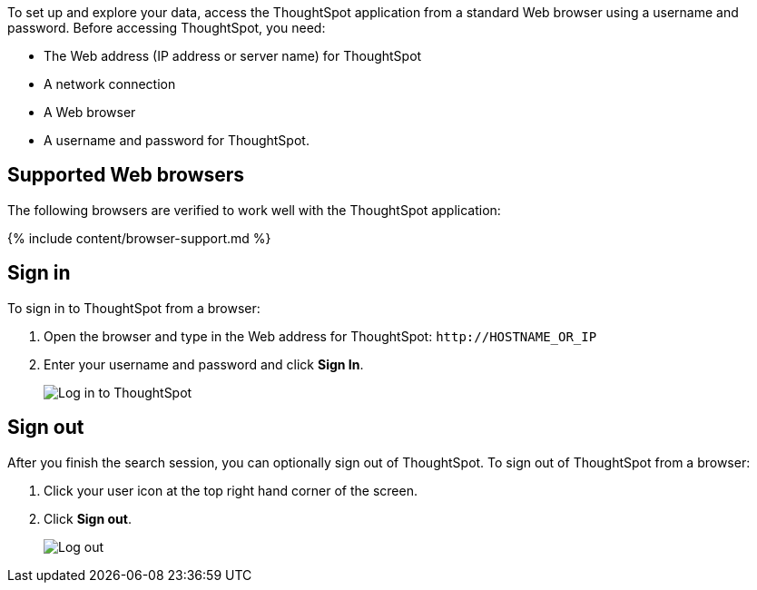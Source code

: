 To set up and explore your data, access the ThoughtSpot application from a standard Web browser using a username and password.
Before accessing ThoughtSpot, you need:

* The Web address (IP address or server name) for ThoughtSpot
* A network connection
* A Web browser
* A username and password for ThoughtSpot.

== Supported Web browsers

The following browsers are verified to work well with the ThoughtSpot application:

{% include content/browser-support.md %}

== Sign in

To sign in to ThoughtSpot from a browser:

. Open the browser and type in the Web address for ThoughtSpot: `+http://HOSTNAME_OR_IP+`
. Enter your username and password and click *Sign In*.
+
image::{{ site.baseurl }}/images/ts-login-page.png[Log in to ThoughtSpot]

== Sign out

After you finish the search session, you can optionally sign out of ThoughtSpot.
To sign out of ThoughtSpot from a browser:

. Click your user icon at the top right hand corner of the screen.
. Click *Sign out*.
+
image::{{ site.baseurl }}/images/log-out-new.png[Log out]
